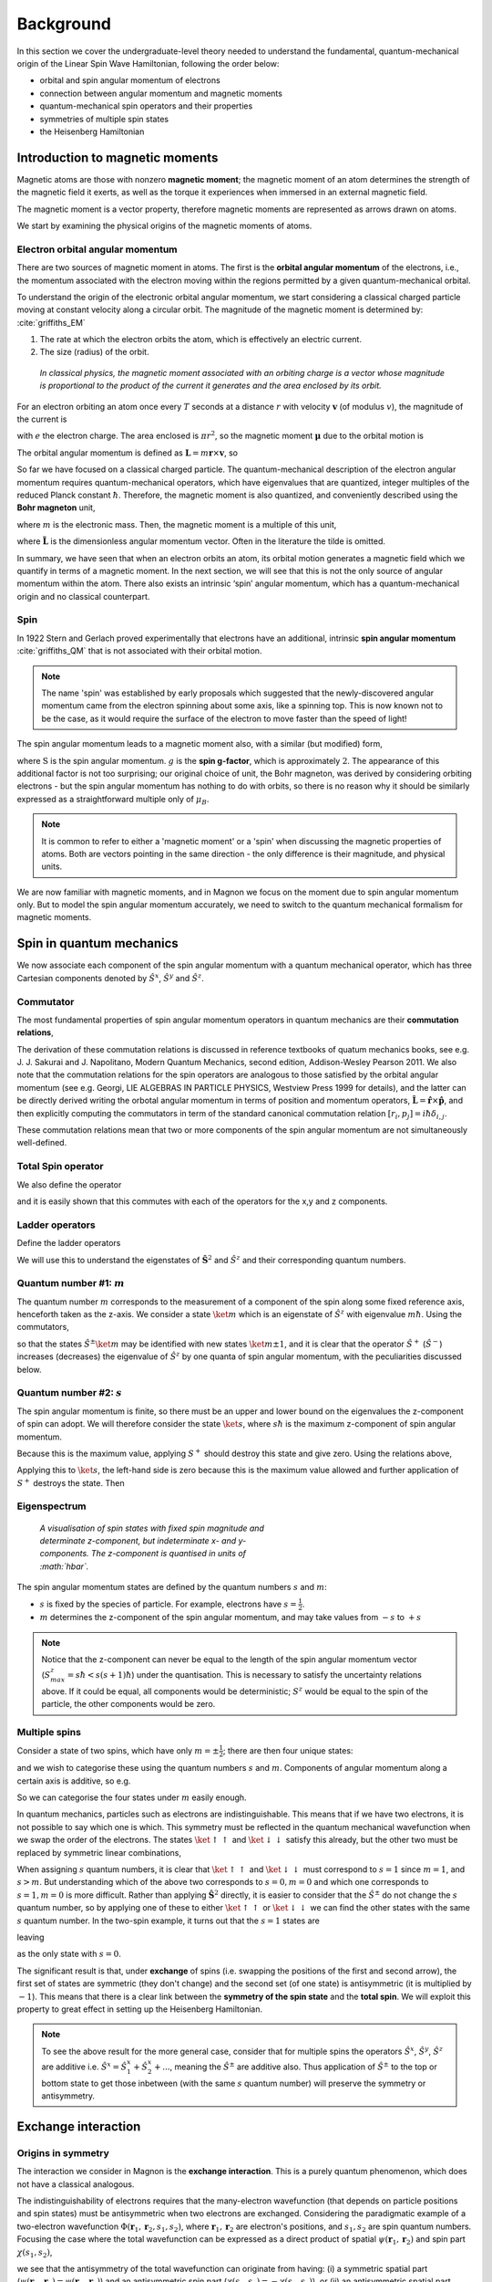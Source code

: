 Background
===========

In this section we cover the undergraduate-level theory needed to understand the fundamental, quantum-mechanical origin of the Linear Spin Wave Hamiltonian, following the order below:

* orbital and spin angular momentum of electrons
* connection between angular momentum and magnetic moments
* quantum-mechanical spin operators and their properties
* symmetries of multiple spin states
* the Heisenberg Hamiltonian

Introduction to magnetic moments
--------------------------------

Magnetic atoms are those with nonzero **magnetic moment**; the magnetic moment of an atom determines the strength of the magnetic field it exerts, as well as the torque it experiences when immersed in an external magnetic field.

The magnetic moment is a vector property, therefore magnetic moments are represented as arrows drawn on atoms.

We start by examining the physical origins of the magnetic moments of atoms.

Electron orbital angular momentum
+++++++++++++++++++++++++++++++++

There are two sources of magnetic moment in atoms. The first is the **orbital angular momentum** of the electrons, i.e., the momentum associated with the electron moving within the regions permitted by a given quantum-mechanical orbital. 

To understand the origin of the electronic orbital angular momentum, we start considering a classical charged particle moving at constant velocity along a circular orbit.
The magnitude of the magnetic moment is determined by: :cite:`griffiths_EM`

1. The rate at which the electron orbits the atom, which is effectively an electric current.
2. The size (radius) of the orbit.


.. figure:: classical_moment.png
   :scale: 30 %

   *In classical physics, the magnetic moment associated with an orbiting charge is a vector whose magnitude is proportional to the product of the current it generates and the area enclosed by its orbit.*


For an electron orbiting an atom once every :math:`T` seconds at a distance :math:`r` with velocity :math:`\mathbf{v}` (of modulus :math:`v`), the magnitude of the current is

.. math::
   :label: electron_orbits_current

   I = \frac{e}{T} = \frac{ev}{2\pi r}

with :math:`e` the electron charge. The area enclosed is :math:`\pi r^2`, so the magnetic moment :math:`\boldsymbol{\mu}` due to the orbital motion is

.. math::
   :label: electron_orbits_moment

   \boldsymbol{\mu} = I\mathbf{A}= \frac{e\mathbf{r}\times\mathbf{v} }{2}.

The orbital angular momentum is defined as :math:`\mathbf{L} = m \mathbf{r}\times \mathbf{v}`, so

.. math::
   :label: electron_orbits_moment_L

    \boldsymbol{\mu}= \frac{e}{2m} \mathbf{L}.

So far we have focused on a classical charged particle. The quantum-mechanical description of the electron angular momentum requires quantum-mechanical operators, which have eigenvalues that are quantized, integer multiples of the reduced Planck constant :math:`\hbar`. Therefore, the magnetic moment is also quantized, and conveniently described using the **Bohr magneton** unit,

.. math::
   :label: bohr_magneton

   \mu_B = \frac{e\hbar}{2m},

where :math:`m` is the electronic mass. Then, the magnetic moment is a multiple of this unit,

.. math::
   :label: electron_orbit_mu_bohr_magneton

   \boldsymbol{\mu} = \tilde{\mathbf{L}}\mu_B,

where :math:`\tilde{\mathbf{L}}` is the dimensionless angular momentum vector. Often in the literature the tilde is omitted.

In summary, we have seen that when an electron orbits an atom, its orbital motion generates a magnetic field which we quantify in terms of a magnetic moment. 
In the next section, we will see that this is not the only source of angular momentum within the atom. There also exists an intrinsic ‘spin’ angular momentum, which has a quantum-mechanical origin and no classical counterpart.


Spin
++++

In 1922 Stern and Gerlach proved experimentally that electrons have an additional, intrinsic **spin angular momentum** :cite:`griffiths_QM` that is not associated with their orbital motion.  

.. note::

   The name 'spin' was established by early proposals which suggested that the newly-discovered angular momentum came from the electron spinning about some axis, like a spinning top. This is now known not to be the case, as it would require the surface of the electron to move faster than the speed of light!

The spin angular momentum leads to a magnetic moment also, with a similar (but modified) form,

.. math::
   :label: spin_moment

   \textbf{\mu} = g\textbf{S}\mu_B,

where :math:`\textbf{S}` is the spin angular momentum. :math:`g` is the **spin g-factor**, which is approximately :math:`2`. The appearance of this additional factor is not too surprising; our original choice of unit, the Bohr magneton, was derived by considering orbiting electrons - but the spin angular momentum has nothing to do with orbits, so there is no reason why it should be similarly expressed as a straightforward multiple only of :math:`\mu_B`.

.. note::

   It is common to refer to either a 'magnetic moment' or a 'spin' when discussing the magnetic properties of atoms. Both are vectors pointing in the same direction - the only difference is their magnitude, and physical units.

We are now familiar with magnetic moments, and in Magnon we focus on the moment due to spin angular momentum only. But
to model the spin angular momentum accurately, we need to switch to the quantum mechanical formalism for magnetic moments.

Spin in quantum mechanics
--------------------------

We now associate each component of the spin angular momentum with a quantum mechanical operator, which has three Cartesian components denoted by
:math:`\hat{S}^{x}`, :math:`\hat{S}^{y}` and :math:`\hat{S}^{z}`.

Commutator
++++++++++++

The most fundamental properties of spin angular momentum operators in quantum mechanics are their **commutation relations**,

.. math::
   :label: spin_commutators

   \begin{aligned}
       \left[\hat{S}^x, \hat{S}^y\right] &= i\hbar \hat{S}^z \\
       \left[\hat{S}^y, \hat{S}^z\right] &= i\hbar \hat{S}^x \\
       \left[\hat{S}^z, \hat{S}^x\right] &= i\hbar \hat{S}^y
   \end{aligned}.

The derivation of these commutation relations is discussed in reference textbooks of quatum mechanics books, see e.g. J. J. Sakurai and J. Napolitano, Modern Quantum Mechanics, second edition, Addison-Wesley Pearson 2011. 
We also note that the commutation relations for the spin operators are analogous to those satisfied by the orbital angular momentum (see e.g. Georgi, LIE ALGEBRAS IN PARTICLE PHYSICS, Westview Press 1999 for details), and the latter can be directly derived writing the orbotal angular momentum in terms of position and momentum operators, :math:`\hat{\mathbf{L}} = \hat{\mathbf{r}} \times \hat{\mathbf{p}}`, and then explicitly computing the commutators in term of the standard canonical commutation relation  :math:`[{r}_i , p_j]=i\hbar\delta_{i,j}`. 

These commutation relations mean that two or more components of the spin angular momentum are not simultaneously well-defined.

Total Spin operator
+++++++++++++++++++++++++++++++

We also define the operator

.. math::
   :label: spin_total_operator

   \hat{\mathbf{S}}^2 = (\hat{S}^x)^2 + (\hat{S}^y)^2 + (\hat{S}^z)^2,

and it is easily shown that this commutes with each of the operators for the x,y and z components.

Ladder operators
++++++++++++++++

Define the ladder operators

.. math::
   :label: spin_ladder_operators

   \hat{S}^{\pm} = \hat{S}^x \pm i\hat{S}^y.

We will use this to understand the eigenstates of :math:`\hat{\mathbf{S}}^2` and :math:`\hat{S}^z` and their corresponding
quantum numbers.

Quantum number #1: :math:`m`
++++++++++++++++++++++++++++

The quantum number :math:`m` corresponds to the measurement of a component of the spin along some fixed reference axis,
henceforth taken as the z-axis. We consider a state :math:`\ket{m}` which is an eigenstate of :math:`\hat{S}^z` with eigenvalue :math:`m\hbar`. Using the commutators,

.. math::
   :label: spin_m_number

   \hat{S}^{z} \hat{S}^{\pm} \ket{m} = (m\pm 1) \hat{S}^{\pm} \ket{m},

so that the states :math:`\hat{S}^{\pm} \ket{m}` may be identified with new states :math:`\ket{m\pm1}`, and it is clear that
the operator :math:`\hat{S}^{+}` (:math:`\hat{S}^{-}`) increases (decreases) the eigenvalue of :math:`\hat{S}^z` by one quanta of spin angular momentum, with the peculiarities discussed below.

Quantum number #2: :math:`s`
+++++++++++++++++++++++++++++

The spin angular momentum is finite, so there must be an upper and lower bound on the eigenvalues the z-component of spin can adopt.
We will therefore consider the state :math:`\ket{s}`, where :math:`s\hbar` is the maximum z-component of spin angular
momentum.

Because this is the maximum value, applying :math:`S^+` should destroy this state and give zero. Using the relations above,

.. math::
   :label: spin_s_plus_s_minus

   \hat{S}^-\hat{S}^+ = \hat{\mathbf{S}}^2 - (\hat{S}^z)^2 + \hbar\hat{S}^z.

Applying this to :math:`\ket{s}`, the left-hand side is zero because this is the maximum value allowed and further application
of :math:`S^+` destroys the state. Then

.. math::
   :label: spin_s_quantum_number

   \hat{\mathbf{S}}^2\ket{s} = \hbar s(s+1)\ket{s}.

Eigenspectrum
++++++++++++++

.. figure:: quantised_spin.png
   :figwidth: 400

   *A visualisation of spin states with fixed spin magnitude and determinate z-component, but indeterminate x- and y-components. The z-component is quantised in units of :math:`\hbar`.*

The spin angular momentum states are defined by the quantum numbers :math:`s` and :math:`m`:

* :math:`s` is fixed by the species of particle. For example, electrons have :math:`s = \frac{1}{2}`.
* :math:`m` determines the z-component of the spin angular momentum, and may take values from :math:`-s` to :math:`+s`

.. note::

   Notice that the z-component can never be equal to the length of the spin angular momentum vector (:math:`S^z_{max} = s\hbar < s(s+1)\hbar`) under the quantisation.
   This is necessary to satisfy the uncertainty relations above. If it could be equal, all components would be deterministic; :math:`S^z` would be equal to the spin of the particle, the other components would be zero.

Multiple spins
++++++++++++++

Consider a state of two spins, which have only :math:`m=\pm\frac{1}{2}`; there are then four unique states:

.. math::
   :label: two_spin_states

   \ket{\uparrow\uparrow}, \ket{\uparrow\downarrow}, \ket{\downarrow\uparrow}, \ket{\downarrow\downarrow},

and we wish to categorise these using the quantum numbers :math:`s` and :math:`m`. Components of angular momentum along
a certain axis is additive, so e.g.

.. math::
   :label: additive_spin_operators

   \hat{S}^z_{tot} = \hat{S}^z_{1} + \hat{S}^z_{2}.

So we can categorise the four states under :math:`m` easily enough.

In quantum mechanics, particles such as electrons are indistinguishable. This means that if we have two electrons, it is not
possible to say which one is which. This symmetry must be reflected in the quantum mechanical wavefunction when we swap the order of the electrons.
The states :math:`\ket{\uparrow\uparrow}` and :math:`\ket{\downarrow\downarrow}` satisfy this already, but the other two must be replaced by
symmetric linear combinations,

.. math::
   :label: two_spin_states_symmetric

   \frac{1}{\sqrt{2}}\left(\ket{\uparrow\downarrow} + \ket{\downarrow\uparrow}\right)

   \frac{1}{\sqrt{2}}\left(\ket{\uparrow\downarrow} - \ket{\downarrow\uparrow}\right).

When assigning :math:`s` quantum numbers, it is clear that :math:`\ket{\uparrow\uparrow}` and :math:`\ket{\downarrow\downarrow}` must correspond to
:math:`s = 1` since :math:`m = 1`, and :math:`s > m`. But understanding which of the above two corresponds to :math:`s=0,m = 0` and which one corresponds
to :math:`s=1,m = 0` is more difficult. Rather than applying :math:`\hat{\mathbf{S}}^2` directly, it is easier to consider
that the :math:`\hat{S}^{\pm}` do not change the :math:`s` quantum number, so by applying one of these to either :math:`\ket{\uparrow\uparrow}` or
:math:`\ket{\downarrow\downarrow}` we can find the other states with the same :math:`s` quantum number. In the two-spin example,
it turns out that the :math:`s=1` states are

.. math::
   :label: two_spin_states_s_1

   \ket{\uparrow\uparrow}

   \frac{1}{\sqrt{2}}\left(\ket{\uparrow\downarrow} + \ket{\downarrow\uparrow}\right)

   \ket{\downarrow\downarrow},

leaving

.. math::
   :label: two_spin_states_s_0

   \frac{1}{\sqrt{2}}\left(\ket{\uparrow\downarrow} - \ket{\downarrow\uparrow}\right)

as the only state with :math:`s=0`.

The significant result is that, under **exchange** of spins (i.e. swapping the positions of the first and second arrow),
the first set of states are symmetric (they don't change) and the second set (of one state) is antisymmetric (it is multiplied
by :math:`-1`). This means that there is a clear link between the **symmetry of the spin state** and the **total spin**. We will exploit this
property to great effect in setting up the Heisenberg Hamiltonian.

.. note::

   To see the above result for the more general case, consider that for multiple spins the operators :math:`\hat{S}^x`, :math:`\hat{S}^y`, :math:`\hat{S}^z` are additive
   i.e. :math:`\hat{S}^x = \hat{S}^x_1 + \hat{S}^x_2 + ...`, meaning the :math:`\hat{S}^{\pm}` are additive also. Thus application of
   :math:`\hat{S}^{\pm}` to the top or bottom state to get those inbetween (with the same :math:`s` quantum number) will preserve
   the symmetry or antisymmetry.

Exchange interaction
--------------------

Origins in symmetry
++++++++++++++++++++

The interaction we consider in Magnon is the **exchange interaction**. This is a purely quantum phenomenon, which does not have a classical analogous.

The indistinguishability of electrons requires that the many-electron wavefunction (that depends on particle
positions and spin states) must be antisymmetric when two electrons are exchanged. 
Considering the paradigmatic example of a two-electron wavefunction :math:`\Phi(\mathbf{r}_1,\mathbf{r}_2,s_1,s_2)`, where :math:`\mathbf{r}_1,\mathbf{r}_2` are electron's positions, and :math:`s_1,s_2` are spin quantum numbers. Focusing the case where the total wavefunction can be expressed as a direct product of spatial :math:`\psi(\mathbf{r}_1,\mathbf{r}_2)` and spin part :math:`\chi(s_1,s_2)`, 

.. math::
   :label: exchange_symmetry_violation

   \Phi(\mathbf{r}_1,\mathbf{r}_2,s_1,s_2)=\psi(\mathbf{r}_1,\mathbf{r}_2)\chi(s_1,s_2),

we see that the antisymmetry of the total wavefunction can originate from having: (i) a symmetric spatial part (:math:`\psi(\mathbf{r}_1,\mathbf{r}_2) = \psi(\mathbf{r}_2,\mathbf{r}_1)`) and an antisymmetric spin part (:math:`\chi(s_1,s_2)=-\chi(s_2,s_1)`), or (ii) an antisymmetric spatial part (:math:`\psi(\mathbf{r}_1,\mathbf{r}_2) = -\psi(\mathbf{r}_2,\mathbf{r}_1)`) and a symmetric spin part (:math:`\chi(s_1,s_2)=\chi(s_2,s_1)`).

Now consider taking, for a pair of spins,

.. math::
   :label: two_spins_total_spin

   (\mathbf{S}_1 + \mathbf{S}_2)^2 = (\mathbf{S}_1)^2 + (\mathbf{S}_2)^2 + 2 \mathbf{S}_1 \cdot \mathbf{S}_2,

which means

.. math::
   :label: two_spins_dot_product

   \mathbf{S}_1 \cdot \mathbf{S}_2 = \frac{1}{2} \left[ (\mathbf{S}_{tot})^2 - (\mathbf{S}_1)^2 - (\mathbf{S}_2)^2 \right],

from which we see that the dot product of two spin vectors depends on the :math:`s` quantum number of the joint spin state. (this is the eigenvalue of :math:`(\mathbf{S}_{tot})^2`).
However, we have already showed that:

* this quantum number determines the symmetry of the spin part of the wavefunction (under the exchange of spins),
* to give overall antisymmetry, symmetry of the spatial part must be opposite to that of the spin part,
* the energy of the wavefunction depends on the symmetry of the spin and spatial parts.

**There is a relation between the relative orientation of two spin vectors and the energy of multi-electron wavefunctions.** This underpins the rest of what we will do - the exchange interaction between spins is actually a way of
representing the energy differences between different spatial electron wavefunctions which we 'select' by playing with the directions
of the spin vectors :cite:`blundell2021`.

Heisenberg Hamiltonian
++++++++++++++++++++++

Using the above, we consider pairs of spins and quantify the effect on the energy of changing their relative orientation by the **exchange
interaction parameter** :math:`J`,

.. math::
   :label: basic_heisenberg_hamiltonian

   H = \sum_{\mathbf{R},\mathbf{R'}}\sum_{bb'} J_{\mathbf{R}b\mathbf{R'}b'} \mathbf{S}_{\mathbf{R}b} \cdot \mathbf{S}_{\mathbf{R'}b'},

known as the **Heisenberg Hamiltonian**. The sum runs over all unique pairs of atoms; :math:`b,b'` are indices of the atoms
in the unit cell, and :math:`\mathbf{R},\mathbf{R'}` are indices over cells (labelled by lattice vectors). :math:`J` is the exchange coupling interaction strength,
and taking the dot product between the :math:`\mathbf{S}` quantifies the relative orientation of pairs of spin
vectors.


